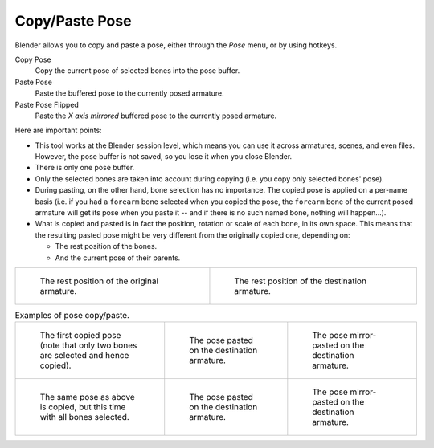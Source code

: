 .. |copy-paste| image:: /images/animation_armatures_posing_editing_copy-paste_buttons.png
.. _bpy.ops.pose.copy:
.. _bpy.ops.pose.paste:

***************
Copy/Paste Pose
***************

.. reference::

   :Mode:      Pose Mode
   :Menu:      :menuselection:`Pose --> Copy Pose`,
               :menuselection:`Pose --> Paste Pose`,
               :menuselection:`Pose --> Paste Pose Flipped`
   :Shortcut:  :kbd:`Ctrl-C`,
               :kbd:`Ctrl-V`,
               :kbd:`Shift-Ctrl-V`

Blender allows you to copy and paste a pose, either through the *Pose* menu, or
by using hotkeys.

Copy Pose
   Copy the current pose of selected bones into the pose buffer.
Paste Pose
   Paste the buffered pose to the currently posed armature.
Paste Pose Flipped
   Paste the *X axis mirrored* buffered pose to the currently posed armature.

Here are important points:

- This tool works at the Blender session level, which means you can use it across armatures, scenes, and even files.
  However, the pose buffer is not saved, so you lose it when you close Blender.
- There is only one pose buffer.
- Only the selected bones are taken into account during copying (i.e. you copy only selected bones' pose).
- During pasting, on the other hand, bone selection has no importance.
  The copied pose is applied on a per-name basis
  (i.e. if you had a ``forearm`` bone selected when you copied the pose,
  the ``forearm`` bone of the current posed armature will get its pose when you paste it --
  and if there is no such named bone, nothing will happen...).
- What is copied and pasted is in fact the position, rotation or scale of each bone, in its own space.
  This means that the resulting pasted pose might be very different from the originally copied one, depending on:

  - The rest position of the bones.
  - And the current pose of their parents.

.. list-table::

   * - .. figure:: /images/animation_armatures_posing_editing_copy-paste_examples-1.png

          The rest position of the original armature.

     - .. figure:: /images/animation_armatures_posing_editing_copy-paste_examples-2.png

          The rest position of the destination armature.

.. list-table:: Examples of pose copy/paste.

   * - .. figure:: /images/animation_armatures_posing_editing_copy-paste_examples-3.png

          The first copied pose (note that only two bones are selected and hence copied).

     - .. figure:: /images/animation_armatures_posing_editing_copy-paste_examples-4.png

          The pose pasted on the destination armature.

     - .. figure:: /images/animation_armatures_posing_editing_copy-paste_examples-5.png

          The pose mirror-pasted on the destination armature.

   * - .. figure:: /images/animation_armatures_posing_editing_copy-paste_examples-6.png

          The same pose as above is copied, but this time with all bones selected.

     - .. figure:: /images/animation_armatures_posing_editing_copy-paste_examples-7.png

          The pose pasted on the destination armature.

     - .. figure:: /images/animation_armatures_posing_editing_copy-paste_examples-8.png

          The pose mirror-pasted on the destination armature.
